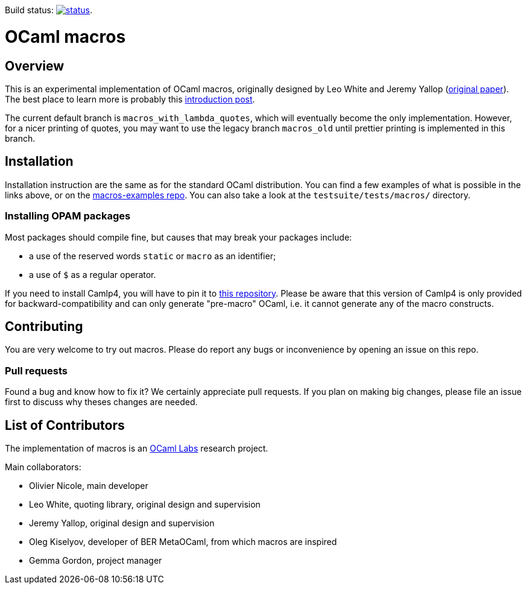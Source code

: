 Build status: image:https://api.travis-ci.org/ocamllabs/ocaml-macros.svg?branch=macros_with_lambda_quotes[status,link=https://travis-ci.org/ocamllabs/ocaml-macros].

= OCaml macros =

== Overview

This is an experimental implementation of OCaml macros, originally designed by
Leo White and Jeremy Yallop (http://www.lpw25.net/papers/ocaml2015-abs1.pdf[original paper]). The
best place to learn more is probably this
http://otini.chnik.fr/posts/2017-01-06-modular-macros.html[introduction post].

The current default branch is `macros_with_lambda_quotes`, which will eventually become the
only implementation. However, for a nicer printing of quotes, you may want to use the legacy branch
`macros_old` until prettier printing is implemented in this branch.

== Installation

Installation instruction are the same as for the standard OCaml distribution.
You can find a few examples of what is possible in the links above, or on the
https://github.com/OlivierNicole/macros-examples[macros-examples repo]. You can also
take a look at the `testsuite/tests/macros/` directory.

=== Installing OPAM packages

Most packages should compile fine, but causes that may break your packages
include:

* a use of the reserved words `static` or `macro` as an identifier;
* a use of `$` as a regular operator.

If you need to install Camlp4, you will have to pin it to
https://github.com/OlivierNicole/camlp4[this repository]. Please be aware that
this version of Camlp4 is only provided for backward-compatibility and can only
generate "pre-macro" OCaml, i.e. it cannot generate any of the macro constructs.

== Contributing

You are very welcome to try out macros. Please do report any bugs or
inconvenience by opening an issue on this repo.

=== Pull requests

Found a bug and know how to fix it? We certainly appreciate pull requests.
If you plan on making big changes, please file an issue first to discuss why
theses changes are needed.

== List of Contributors

The implementation of macros is an https://github.com/ocamllabs[OCaml Labs]
research project.

Main collaborators:

* Olivier Nicole, main developer 
* Leo White, quoting library, original design and supervision
* Jeremy Yallop, original design and supervision
* Oleg Kiselyov, developer of BER MetaOCaml, from which macros are inspired
* Gemma Gordon, project manager
